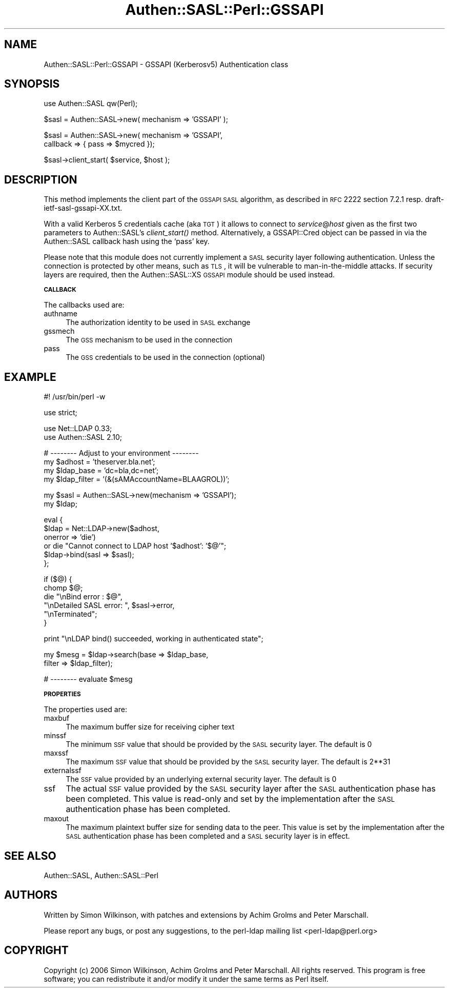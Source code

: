 .\" Automatically generated by Pod::Man v1.37, Pod::Parser v1.32
.\"
.\" Standard preamble:
.\" ========================================================================
.de Sh \" Subsection heading
.br
.if t .Sp
.ne 5
.PP
\fB\\$1\fR
.PP
..
.de Sp \" Vertical space (when we can't use .PP)
.if t .sp .5v
.if n .sp
..
.de Vb \" Begin verbatim text
.ft CW
.nf
.ne \\$1
..
.de Ve \" End verbatim text
.ft R
.fi
..
.\" Set up some character translations and predefined strings.  \*(-- will
.\" give an unbreakable dash, \*(PI will give pi, \*(L" will give a left
.\" double quote, and \*(R" will give a right double quote.  | will give a
.\" real vertical bar.  \*(C+ will give a nicer C++.  Capital omega is used to
.\" do unbreakable dashes and therefore won't be available.  \*(C` and \*(C'
.\" expand to `' in nroff, nothing in troff, for use with C<>.
.tr \(*W-|\(bv\*(Tr
.ds C+ C\v'-.1v'\h'-1p'\s-2+\h'-1p'+\s0\v'.1v'\h'-1p'
.ie n \{\
.    ds -- \(*W-
.    ds PI pi
.    if (\n(.H=4u)&(1m=24u) .ds -- \(*W\h'-12u'\(*W\h'-12u'-\" diablo 10 pitch
.    if (\n(.H=4u)&(1m=20u) .ds -- \(*W\h'-12u'\(*W\h'-8u'-\"  diablo 12 pitch
.    ds L" ""
.    ds R" ""
.    ds C` ""
.    ds C' ""
'br\}
.el\{\
.    ds -- \|\(em\|
.    ds PI \(*p
.    ds L" ``
.    ds R" ''
'br\}
.\"
.\" If the F register is turned on, we'll generate index entries on stderr for
.\" titles (.TH), headers (.SH), subsections (.Sh), items (.Ip), and index
.\" entries marked with X<> in POD.  Of course, you'll have to process the
.\" output yourself in some meaningful fashion.
.if \nF \{\
.    de IX
.    tm Index:\\$1\t\\n%\t"\\$2"
..
.    nr % 0
.    rr F
.\}
.\"
.\" For nroff, turn off justification.  Always turn off hyphenation; it makes
.\" way too many mistakes in technical documents.
.hy 0
.if n .na
.\"
.\" Accent mark definitions (@(#)ms.acc 1.5 88/02/08 SMI; from UCB 4.2).
.\" Fear.  Run.  Save yourself.  No user-serviceable parts.
.    \" fudge factors for nroff and troff
.if n \{\
.    ds #H 0
.    ds #V .8m
.    ds #F .3m
.    ds #[ \f1
.    ds #] \fP
.\}
.if t \{\
.    ds #H ((1u-(\\\\n(.fu%2u))*.13m)
.    ds #V .6m
.    ds #F 0
.    ds #[ \&
.    ds #] \&
.\}
.    \" simple accents for nroff and troff
.if n \{\
.    ds ' \&
.    ds ` \&
.    ds ^ \&
.    ds , \&
.    ds ~ ~
.    ds /
.\}
.if t \{\
.    ds ' \\k:\h'-(\\n(.wu*8/10-\*(#H)'\'\h"|\\n:u"
.    ds ` \\k:\h'-(\\n(.wu*8/10-\*(#H)'\`\h'|\\n:u'
.    ds ^ \\k:\h'-(\\n(.wu*10/11-\*(#H)'^\h'|\\n:u'
.    ds , \\k:\h'-(\\n(.wu*8/10)',\h'|\\n:u'
.    ds ~ \\k:\h'-(\\n(.wu-\*(#H-.1m)'~\h'|\\n:u'
.    ds / \\k:\h'-(\\n(.wu*8/10-\*(#H)'\z\(sl\h'|\\n:u'
.\}
.    \" troff and (daisy-wheel) nroff accents
.ds : \\k:\h'-(\\n(.wu*8/10-\*(#H+.1m+\*(#F)'\v'-\*(#V'\z.\h'.2m+\*(#F'.\h'|\\n:u'\v'\*(#V'
.ds 8 \h'\*(#H'\(*b\h'-\*(#H'
.ds o \\k:\h'-(\\n(.wu+\w'\(de'u-\*(#H)/2u'\v'-.3n'\*(#[\z\(de\v'.3n'\h'|\\n:u'\*(#]
.ds d- \h'\*(#H'\(pd\h'-\w'~'u'\v'-.25m'\f2\(hy\fP\v'.25m'\h'-\*(#H'
.ds D- D\\k:\h'-\w'D'u'\v'-.11m'\z\(hy\v'.11m'\h'|\\n:u'
.ds th \*(#[\v'.3m'\s+1I\s-1\v'-.3m'\h'-(\w'I'u*2/3)'\s-1o\s+1\*(#]
.ds Th \*(#[\s+2I\s-2\h'-\w'I'u*3/5'\v'-.3m'o\v'.3m'\*(#]
.ds ae a\h'-(\w'a'u*4/10)'e
.ds Ae A\h'-(\w'A'u*4/10)'E
.    \" corrections for vroff
.if v .ds ~ \\k:\h'-(\\n(.wu*9/10-\*(#H)'\s-2\u~\d\s+2\h'|\\n:u'
.if v .ds ^ \\k:\h'-(\\n(.wu*10/11-\*(#H)'\v'-.4m'^\v'.4m'\h'|\\n:u'
.    \" for low resolution devices (crt and lpr)
.if \n(.H>23 .if \n(.V>19 \
\{\
.    ds : e
.    ds 8 ss
.    ds o a
.    ds d- d\h'-1'\(ga
.    ds D- D\h'-1'\(hy
.    ds th \o'bp'
.    ds Th \o'LP'
.    ds ae ae
.    ds Ae AE
.\}
.rm #[ #] #H #V #F C
.\" ========================================================================
.\"
.IX Title "Authen::SASL::Perl::GSSAPI 3"
.TH Authen::SASL::Perl::GSSAPI 3 "2010-03-11" "perl v5.8.8" "User Contributed Perl Documentation"
.SH "NAME"
Authen::SASL::Perl::GSSAPI \- GSSAPI (Kerberosv5) Authentication class
.SH "SYNOPSIS"
.IX Header "SYNOPSIS"
.Vb 1
\&  use Authen::SASL qw(Perl);
.Ve
.PP
.Vb 1
\&  $sasl = Authen::SASL->new( mechanism => 'GSSAPI' );
.Ve
.PP
.Vb 2
\&  $sasl = Authen::SASL->new( mechanism => 'GSSAPI',
\&                             callback => { pass => $mycred });
.Ve
.PP
.Vb 1
\&  $sasl->client_start( $service, $host );
.Ve
.SH "DESCRIPTION"
.IX Header "DESCRIPTION"
This method implements the client part of the \s-1GSSAPI\s0 \s-1SASL\s0 algorithm,
as described in \s-1RFC\s0 2222 section 7.2.1 resp. draft\-ietf\-sasl\-gssapi\-XX.txt.
.PP
With a valid Kerberos 5 credentials cache (aka \s-1TGT\s0) it allows
to connect to \fIservice\fR@\fIhost\fR given as the first two parameters
to Authen::SASL's \fIclient_start()\fR method.  Alternatively, a GSSAPI::Cred
object can be passed in via the Authen::SASL callback hash using
the `pass' key.
.PP
Please note that this module does not currently implement a \s-1SASL\s0
security layer following authentication. Unless the connection is
protected by other means, such as \s-1TLS\s0, it will be vulnerable to
man-in-the-middle attacks. If security layers are required, then the
Authen::SASL::XS \s-1GSSAPI\s0 module should be used instead.
.Sh "\s-1CALLBACK\s0"
.IX Subsection "CALLBACK"
The callbacks used are:
.IP "authname" 4
.IX Item "authname"
The authorization identity to be used in \s-1SASL\s0 exchange
.IP "gssmech" 4
.IX Item "gssmech"
The \s-1GSS\s0 mechanism to be used in the connection
.IP "pass" 4
.IX Item "pass"
The \s-1GSS\s0 credentials to be used in the connection (optional)
.SH "EXAMPLE"
.IX Header "EXAMPLE"
.Vb 1
\& #! /usr/bin/perl -w
.Ve
.PP
.Vb 1
\& use strict;
.Ve
.PP
.Vb 2
\& use Net::LDAP 0.33;
\& use Authen::SASL 2.10;
.Ve
.PP
.Vb 4
\& # -------- Adjust to your environment --------
\& my $adhost      = 'theserver.bla.net';
\& my $ldap_base   = 'dc=bla,dc=net';
\& my $ldap_filter = '(&(sAMAccountName=BLAAGROL))';
.Ve
.PP
.Vb 2
\& my $sasl = Authen::SASL->new(mechanism => 'GSSAPI');
\& my $ldap;
.Ve
.PP
.Vb 6
\& eval {
\&     $ldap = Net::LDAP->new($adhost,
\&                            onerror => 'die')
\&       or  die "Cannot connect to LDAP host '$adhost': '$@'";
\&     $ldap->bind(sasl => $sasl);
\& };
.Ve
.PP
.Vb 6
\& if ($@) {
\&     chomp $@;
\&     die   "\enBind error         : $@",
\&           "\enDetailed SASL error: ", $sasl->error,
\&           "\enTerminated";
\& }
.Ve
.PP
.Vb 1
\& print "\enLDAP bind() succeeded, working in authenticated state";
.Ve
.PP
.Vb 2
\& my $mesg = $ldap->search(base   => $ldap_base,
\&                          filter => $ldap_filter);
.Ve
.PP
.Vb 1
\& # -------- evaluate $mesg
.Ve
.Sh "\s-1PROPERTIES\s0"
.IX Subsection "PROPERTIES"
The properties used are:
.IP "maxbuf" 4
.IX Item "maxbuf"
The maximum buffer size for receiving cipher text
.IP "minssf" 4
.IX Item "minssf"
The minimum \s-1SSF\s0 value that should be provided by the \s-1SASL\s0 security layer.
The default is 0
.IP "maxssf" 4
.IX Item "maxssf"
The maximum \s-1SSF\s0 value that should be provided by the \s-1SASL\s0 security layer.
The default is 2**31
.IP "externalssf" 4
.IX Item "externalssf"
The \s-1SSF\s0 value provided by an underlying external security layer.
The default is 0
.IP "ssf" 4
.IX Item "ssf"
The actual \s-1SSF\s0 value provided by the \s-1SASL\s0 security layer after the \s-1SASL\s0
authentication phase has been completed. This value is read-only and set
by the implementation after the \s-1SASL\s0 authentication phase has been completed.
.IP "maxout" 4
.IX Item "maxout"
The maximum plaintext buffer size for sending data to the peer.
This value is set by the implementation after the \s-1SASL\s0 authentication
phase has been completed and a \s-1SASL\s0 security layer is in effect.
.SH "SEE ALSO"
.IX Header "SEE ALSO"
Authen::SASL,
Authen::SASL::Perl
.SH "AUTHORS"
.IX Header "AUTHORS"
Written by Simon Wilkinson, with patches and extensions by Achim Grolms
and Peter Marschall.
.PP
Please report any bugs, or post any suggestions, to the perl-ldap mailing list
<perl\-ldap@perl.org>
.SH "COPYRIGHT"
.IX Header "COPYRIGHT"
Copyright (c) 2006 Simon Wilkinson, Achim Grolms and Peter Marschall.
All rights reserved. This program is free software; you can redistribute 
it and/or modify it under the same terms as Perl itself.
